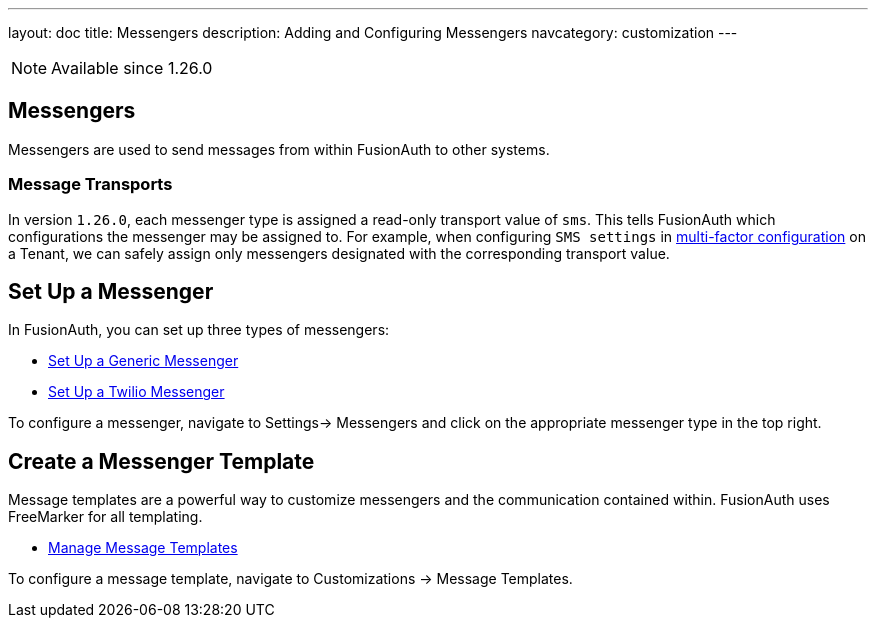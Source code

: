 ---
layout: doc
title: Messengers
description: Adding and Configuring Messengers
navcategory: customization
---

[NOTE.since]
====
Available since 1.26.0
====

== Messengers

Messengers are used to send messages from within FusionAuth to other systems.

=== Message Transports
In version `1.26.0`, each messenger type is assigned a read-only transport value of `sms`. This tells FusionAuth which configurations the messenger may be assigned to.  For example, when configuring `SMS settings` in link:/docs/v1/tech/guides/multi-factor-authentication#tenant-set-up[multi-factor configuration] on a Tenant, we can safely assign only messengers designated with the corresponding transport value.

== Set Up a Messenger

In FusionAuth, you can set up three types of messengers:

- link:/docs/v1/tech/messengers/generic-messenger[Set Up a Generic Messenger]
- link:/docs/v1/tech/messengers/twilio-messenger[Set Up a Twilio Messenger]

To configure a messenger, navigate to [breadcrumb]#Settings-> Messengers# and click on the appropriate messenger type in the top right.

== Create a Messenger Template

Message templates are a powerful way to customize messengers and the communication contained within. FusionAuth uses FreeMarker for all templating.

- link:/docs/v1/tech/email-templates/message-templates[Manage Message Templates]

To configure a message template, navigate to [breadcrumb]#Customizations -> Message Templates#.
